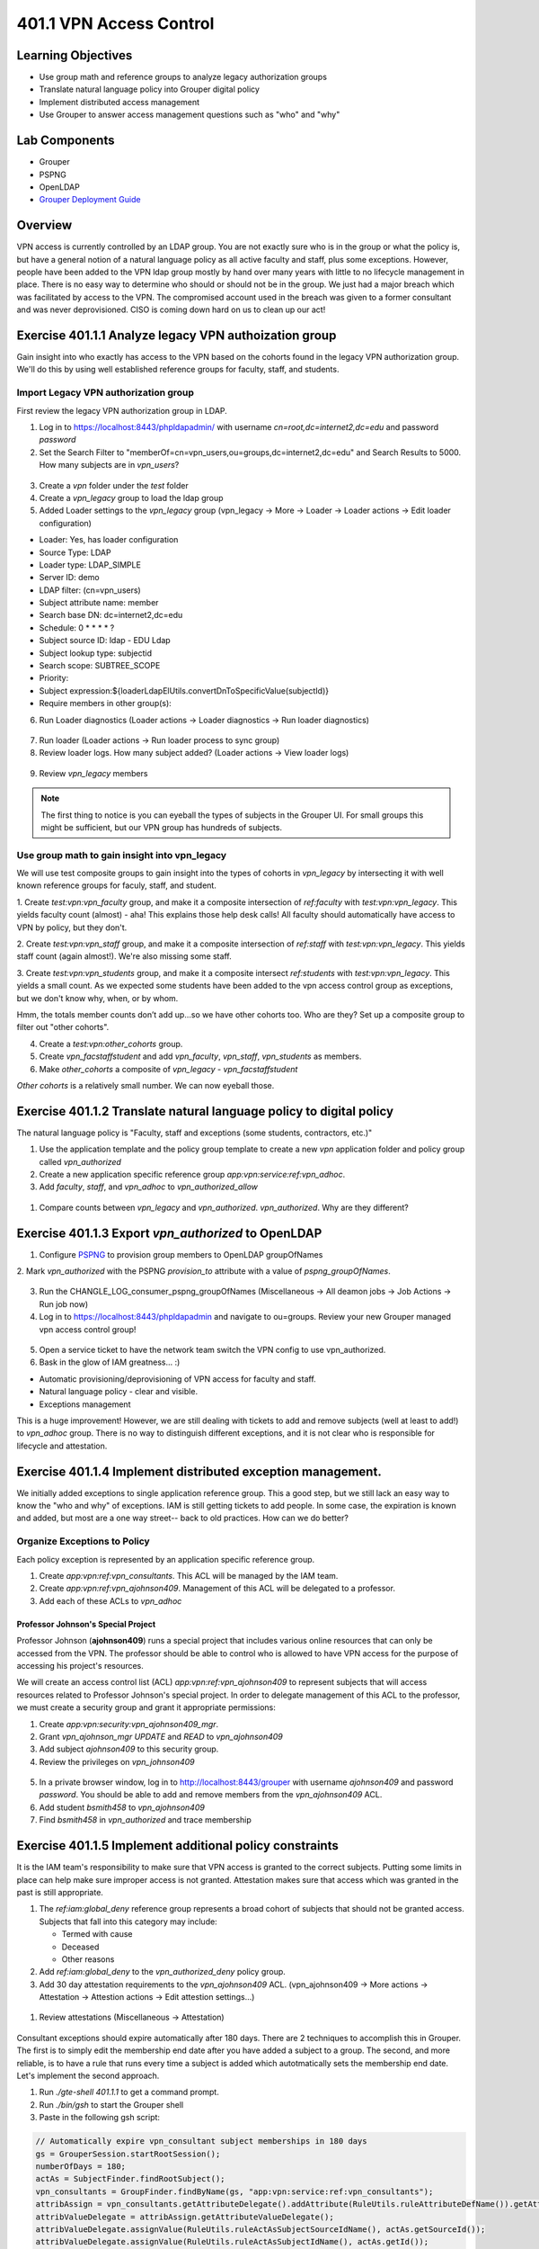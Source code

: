 ========================
401.1 VPN Access Control
========================

-------------------
Learning Objectives
-------------------

* Use group math and reference groups to analyze legacy authorization groups
* Translate natural language policy into Grouper digital policy
* Implement distributed access management
* Use Grouper to answer access management questions such as "who" and "why"

--------------
Lab Components
--------------

* Grouper
* PSPNG
* OpenLDAP
* `Grouper Deployment Guide`_

--------
Overview
--------

VPN access is currently controlled by an LDAP group. You are not exactly sure
who is in the group or what the policy is, but have a general notion of a
natural language policy as all active faculty and staff, plus some exceptions.
However, people have been added to the VPN ldap group mostly by hand over many
years with little to no lifecycle management in place. There is no easy way to
determine who should or should not be in the group. We just had a major breach
which was facilitated by access to the VPN. The compromised account used in the
breach was given to a former consultant and was never deprovisioned. CISO is
coming down hard on us to clean up our act!

------------------------------------------------------
Exercise 401.1.1 Analyze legacy VPN authoization group
------------------------------------------------------

Gain insight into who exactly has access to the VPN based on the cohorts found
in the legacy VPN authorization group. We'll do this by using well established
reference groups for faculty, staff, and students.

"""""""""""""""""""""""""""""""""""""
Import Legacy VPN authorization group
"""""""""""""""""""""""""""""""""""""

First review the legacy VPN authorization group in LDAP.

#. Log in to https://localhost:8443/phpldapadmin/ with username
   `cn=root,dc=internet2,dc=edu` and password `password`

#. Set the Search Filter to
   "memberOf=cn=vpn_users,ou=groups,dc=internet2,dc=edu"
   and Search Results to 5000. How many subjects are in `vpn_users`?

.. figure:: ../figures/401-legacy-ldap-vpn.png

3. Create a `vpn` folder under the `test` folder
4. Create a `vpn_legacy` group to load the ldap group
5. Added Loader settings to the `vpn_legacy` group
   (vpn_legacy -> More -> Loader -> Loader actions -> Edit loader
   configuration)

* Loader: Yes, has loader configuration
* Source Type: LDAP
* Loader type: LDAP_SIMPLE
* Server ID: demo
* LDAP filter: (cn=vpn_users)
* Subject attribute name: member
* Search base DN: dc=internet2,dc=edu
* Schedule: 0 * * * * ?
* Subject source ID: ldap - EDU Ldap
* Subject lookup type: subjectid
* Search scope: SUBTREE_SCOPE
* Priority:
* Subject expression:${loaderLdapElUtils.convertDnToSpecificValue(subjectId)}
* Require members in other group(s):

6. Run Loader diagnostics (Loader actions -> Loader diagnostics -> Run loader
   diagnostics)

.. figure:: ../figures/401-ldap-loader-diag.png

7. Run loader (Loader actions -> Run loader process to sync group)
8. Review loader logs. How many subject added?
   (Loader actions -> View loader logs)

.. figure:: ../figures/401-ldap-loader-logs.png

9. Review `vpn_legacy` members

.. figure:: ../figures/401-vpn-legacy-members.png

.. note::
    The first thing to notice is you can eyeball the types of subjects in the
    Grouper UI. For small groups this might be sufficient, but our VPN group
    has hundreds of subjects.

""""""""""""""""""""""""""""""""""""""""""""""
Use group math to gain insight into vpn_legacy
""""""""""""""""""""""""""""""""""""""""""""""

We will use test composite groups to gain insight into the types of cohorts in
`vpn_legacy` by intersecting it with well known reference groups for faculy,
staff, and student.

1. Create `test:vpn:vpn_faculty` group, and make it a composite intersection of
`ref:faculty` with `test:vpn:vpn_legacy`. This yields faculty count (almost) -
aha! This explains those help desk calls! All faculty should automatically have
access to VPN by policy, but they don't.

2. Create `test:vpn:vpn_staff` group, and make it a composite intersection of
`ref:staff` with `test:vpn:vpn_legacy`. This yields staff count (again
almost!). We're also
missing some staff.

3. Create `test:vpn:vpn_students` group, and make it a composite intersect
`ref:students` with `test:vpn:vpn_legacy`. This yields a small count. As we
expected some students have been added to the vpn access control group as
exceptions, but we don't
know why, when, or by whom.

Hmm, the totals member counts don’t add up...so we have other cohorts too.
Who are they? Set up a composite group to filter out "other cohorts".

4. Create a `test:vpn:other_cohorts` group.

5. Create `vpn_facstaffstudent` and add `vpn_faculty`,
   `vpn_staff`, `vpn_students` as members.

6. Make `other_cohorts` a composite of `vpn_legacy` - `vpn_facstaffstudent`

`Other cohorts` is a relatively small number. We can now eyeball those.

.. figure:: ../figures/401-other-cohorts.png

--------------------------------------------------------------------
Exercise 401.1.2 Translate natural language policy to digital policy
--------------------------------------------------------------------

The natural language policy is "Faculty, staff and exceptions (some students,
contractors, etc.)"

#. Use the application template and the policy group template to create a new
   `vpn` application folder and policy group called `vpn_authorized`

#. Create a new application specific reference group
   `app:vpn:service:ref:vpn_adhoc`.

#. Add `faculty`, `staff`, and `vpn_adhoc` to `vpn_authorized_allow`

.. figure:: ../figures/401-vpn-policy.png

#. Compare counts between `vpn_legacy` and `vpn_authorized`.
   `vpn_authorized`. Why are they different?


----------------------------------------------------
Exercise 401.1.3 Export `vpn_authorized` to OpenLDAP
----------------------------------------------------

#. Configure `PSPNG`_ to provision group members to OpenLDAP groupOfNames

   .. literalinclude:: examples/401.1.3-pspng-config.properties
        :language: properties
        :lines: 72-
        :caption: /opt/grouper/grouper.apiBinary/conf/grouper-loader.properties
        :name: 401.1.3-pspng-groupofnames
        :linenos:

2. Mark `vpn_authorized` with the PSPNG `provision_to` attribute with a value
of `pspng_groupOfNames`.

.. figure:: ../figures/401-vpn-provision-to.png

3. Run the CHANGLE_LOG_consumer_pspng_groupOfNames
   (Miscellaneous -> All deamon jobs -> Job Actions -> Run job now)

4. Log in to https://localhost:8443/phpldapadmin and navigate to ou=groups.
   Review your new Grouper managed vpn access control group!

.. figure:: ../figures/401-vpn-authorized-ldap.png

5. Open a service ticket to have the network team switch the VPN
   config to use vpn_authorized.

6. Bask in the glow of IAM greatness... :)

* Automatic provisioning/deprovisioning of VPN access for faculty and staff.
* Natural language policy - clear and visible.
* Exceptions management

This is a huge improvement! However, we are still dealing with tickets to
add and remove subjects (well at least to add!) to `vpn_adhoc` group.
There is no way to distinguish different exceptions, and it is not
clear who is responsible for lifecycle and attestation.

------------------------------------------------------------
Exercise 401.1.4 Implement distributed exception management.
------------------------------------------------------------

We initially added exceptions to single application reference group. This a
good step, but we still lack an easy way to know the "who and why" of
exceptions. IAM is still getting tickets to add people. In some case, the
expiration is known and added, but most are a one way street-- back to old
practices. How can we do better?

"""""""""""""""""""""""""""""
Organize Exceptions to Policy
"""""""""""""""""""""""""""""

Each policy exception is represented by an application specific reference
group.

#. Create `app:vpn:ref:vpn_consultants`.  This ACL will be managed by the IAM
   team.
#. Create `app:vpn:ref:vpn_ajohnson409`.  Management of this ACL will be
   delegated to a professor.
#. Add each of these ACLs to `vpn_adhoc`

.. figure:: ../figures/401-vpn-acls-visual.png

+++++++++++++++++++++++++++++++++++
Professor Johnson's Special Project
+++++++++++++++++++++++++++++++++++

Professor Johnson (**ajohnson409**) runs a special project that includes
various online resources that can only be accessed from the VPN.  The professor
should be able to control who is allowed to have VPN access for the purpose of
accessing his project's resources.

We will create an access control list (ACL) `app:vpn:ref:vpn_ajohnson409` to
represent subjects that will access resources related to Professor Johnson's
special project.  In order to delegate management of this ACL to the professor,
we must create a security group and grant it appropriate permissions:

#. Create `app:vpn:security:vpn_ajohnson409_mgr`.
#. Grant `vpn_ajohnson_mgr` *UPDATE* and *READ* to `vpn_ajohnson409`
#. Add subject `ajohnson409` to this security group.
#. Review the privileges on `vpn_johnson409`

.. figure:: ../figures/401-vpn-ajohnson409-privs.png

5. In a private browser window, log in to http://localhost:8443/grouper with
   username `ajohnson409` and password `password`. You should be able to add
   and remove members from the `vpn_ajohnson409` ACL.
6. Add student `bsmith458` to `vpn_ajohnson409`
7. Find `bsmith458` in `vpn_authorized` and trace membership

.. figure:: ../figures/401-bsmith458-trace-membership.png

.. figure:: ../figures/401-bsmith458-trace.png

--------------------------------------------------------
Exercise 401.1.5 Implement additional policy constraints
--------------------------------------------------------

It is the IAM team's responsibility to make sure that VPN access is granted to
the correct subjects. Putting some limits in place can help make sure improper
access is not granted. Attestation makes sure that access which was granted in
the past is still appropriate.

#. The `ref:iam:global_deny` reference group represents a broad cohort
   of subjects that should not be granted access. Subjects that fall into
   this category may include:

   * Termed with cause
   * Deceased
   * Other reasons

#. Add `ref:iam:global_deny` to the `vpn_authorized_deny` policy group.

#. Add 30 day attestation requirements to the `vpn_ajohnson409` ACL.
   (vpn_ajohnson409 -> More actions -> Attestation -> Attestion actions ->
   Edit attestion settings...)

.. figure:: ../figures/401-vpn-attest.png

#. Review attestations (Miscellaneous -> Attestation)

.. figure:: ../figures/401-vpn-misc-attest.png

Consultant exceptions should expire automatically after 180 days. There are 2
techniques to accomplish this in Grouper. The first is to simply edit the
membership end date after you have added a subject to a group. The second, and
more reliable, is to have a rule that runs every time a subject is added which
autotmatically sets the membership end date. Let's implement the second
approach.

#. Run `./gte-shell 401.1.1` to get a command prompt.

#. Run `./bin/gsh` to start the Grouper shell

#. Paste in the following gsh script:

.. code-block:: groovy

   // Automatically expire vpn_consultant subject memberships in 180 days
   gs = GrouperSession.startRootSession();
   numberOfDays = 180;
   actAs = SubjectFinder.findRootSubject();
   vpn_consultants = GroupFinder.findByName(gs, "app:vpn:service:ref:vpn_consultants");
   attribAssign = vpn_consultants.getAttributeDelegate().addAttribute(RuleUtils.ruleAttributeDefName()).getAttributeAssign();
   attribValueDelegate = attribAssign.getAttributeValueDelegate();
   attribValueDelegate.assignValue(RuleUtils.ruleActAsSubjectSourceIdName(), actAs.getSourceId());
   attribValueDelegate.assignValue(RuleUtils.ruleActAsSubjectIdName(), actAs.getId());
   attribValueDelegate.assignValue(RuleUtils.ruleCheckTypeName(), RuleCheckType.membershipAdd.name());
   attribValueDelegate.assignValue(RuleUtils.ruleThenEnumName(), RuleThenEnum.assignMembershipDisabledDaysForOwnerGroupId.name());
   attribValueDelegate.assignValue(RuleUtils.ruleThenEnumArg0Name(), numberOfDays.toString());
   attribValueDelegate.assignValue(RuleUtils.ruleThenEnumArg1Name(), "T");

#. Add `jsmith` to `vpn_consultants` and then review the membership end date.
   (vpn_consultants -> jsmith -> Edit membership and privileges)

.. figure:: ../figures/401-vpn-add-jsmith.png

.. figure:: ../figures/401-vpn-jsmith-end-date.png

---------------------------------------------------
Exercise 401.1.5 Does "blee172" have access to VPN?
---------------------------------------------------

The CISO is working on a investigation and wants to know if this particular
NetID "blee172" has access to the VPN now or in the past 90 days?

#. Navigate to `apps:vpn:vpn_authorized`.
#. Search for `blee172` and trace membership.

.. figure:: ../figures/401-vpn-trace-blee172.png

Betty currently has access since she is staff.
The Point-In-Time (PIT) tables know if she's had access in the last 90 days.

3. Log in to phpMyAdmin (https://localhost:8443/phpmyadmin/) with username
`root` and a blank password.

4. In the database explore, open grouper Views, then go to SQL tab, paste in
   the following block:

.. code-block:: SQL

   SELECT 
       gpm.SUBJECT_ID, 
       gpg.NAME, 
       FROM_UNIXTIME(gpmav.MEMBERSHIP_START_TIME / 1000000) start_time, 
       FROM_UNIXTIME(gpmav.MEMBERSHIP_END_TIME / 1000000) end_time 
   FROM grouper_pit_memberships_all_v gpmav 
       INNER JOIN grouper_pit_groups gpg 
           ON gpmav.owner_group_id = gpg.id 
       INNER JOIN grouper_pit_members gpm 
           ON gpmav.MEMBER_ID = gpm.id 
       INNER JOIN grouper_pit_fields gpf 
           ON gpmav.field_id = gpf.id
   WHERE gpg.name = 'app:vpn:service:policy:vpn_authorized' 
   AND gpm.subject_type = 'person'
   AND gpf.name = 'members'
   ORDER BY gpmav.MEMBERSHIP_START_TIME DESC 
   ;

5. Filter rows for `blee172`. This shows Betty's earliest access was
   2019-06-03.

.. figure:: ../figures/401-vpn-blee172-pit-query.png

---------------------------------------------------
Exercise 401.1.6 VPN access audit or list of NetIDs
---------------------------------------------------

CISO wants to know if anyone on this list of NetIDs has access to the VPN? And
why?

1. Import the following list to `test:vpn:vpn_audit_list`

.. code-block::

  ahenderson36
  cpeterson37
  jclark39
  kbrown62
  tpeterson63
  pjohnson64
  aroberts95
  sdavis107
  mhenderson109
  jvales117
  sgrady139
  mprice142
  mwilliams144
  lpeterson153
  mvales154
  bsmith458

2. Create `test:vpn:vpn_audit`

3. Edit composite on `vpn_audit` and create an interection of `vpn_authorized`
   and `vpn_audit_list`. This will tell us who in `vpn_audit_list` is also in
   `vpn_authorized`.

#. Review and trace membership to determine why they have access.

.. figure:: ../figures/401-vpn-audit-list.png

Congrats! All access to VPN is now traceable to natural language policy and
known exceptions! Policy is enforced automatically and kept in sync with
changing subject attributes. Exceptions are known and managed with a defined
attestation lifecycle. Exception managment is distributed and VPN policy
participates in the global deny policy.

.. _Grouper Deployment Guide: https://spaces.at.internet2.edu/display/Grouper/Grouper+Deployment+Guide+Work+-TIER+Program
.. _PSPNG: https://spaces.at.internet2.edu/x/iwfSBQ
